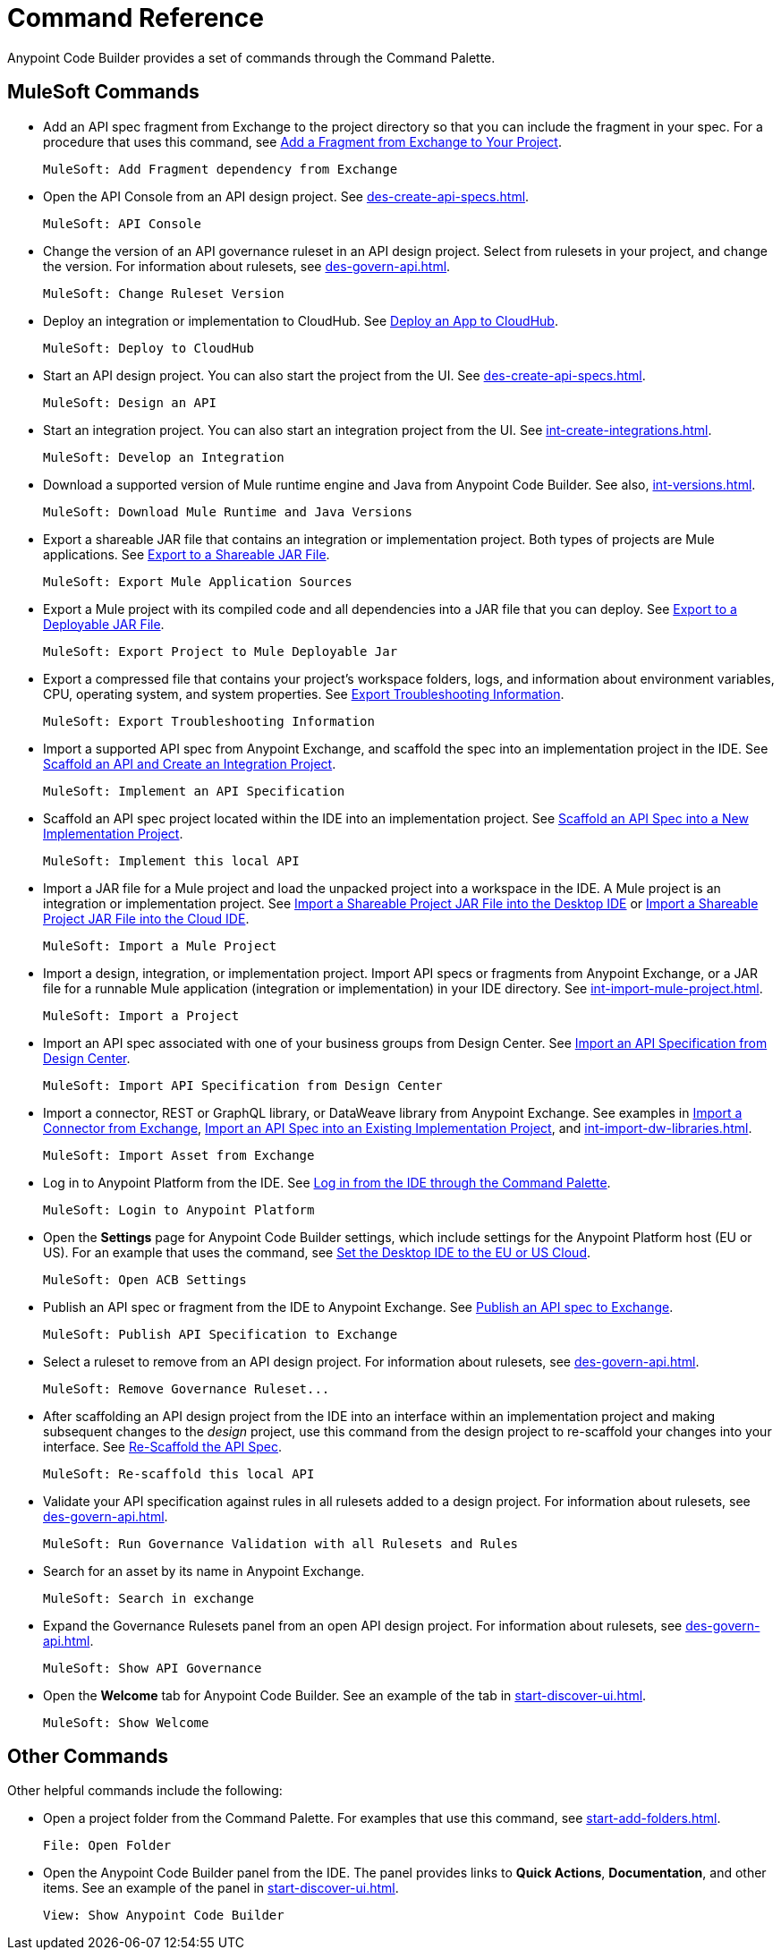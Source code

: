 = Command Reference
:rulesets-xref: For information about rulesets, see xref:des-govern-api.adoc[].

Anypoint Code Builder provides a set of commands through the Command Palette. 

== MuleSoft Commands

// recommended change-> Add Fragment Dependency from Exchange
* Add an API spec fragment from Exchange to the project directory so that you can include the fragment in your spec. For a procedure that uses this command, see xref:des-create-api-fragments.adoc#add-fragment-to-project[Add a Fragment from Exchange to Your Project].
+
[source,command]
----
MuleSoft: Add Fragment dependency from Exchange
----

//
//TESTED: 5/20/24 - HIDING: command not in palette for des project
//* `MuleSoft: Add Governance Ruleset Version`
//

* Open the API Console from an API design project. See xref:des-create-api-specs.adoc[].
+
[source,command]
----
MuleSoft: API Console
----

* Change the version of an API governance ruleset in an API design project. Select from rulesets in your project, and change the version. 
//xref to API gov page: 
{rulesets-xref}
+
[source,command]
----
MuleSoft: Change Ruleset Version
----


* Deploy an integration or implementation to CloudHub. See xref:int-deploy-mule-apps.adoc#deploy-an-app-to-cloudhub[Deploy an App to CloudHub].
+
[source,command]
----
MuleSoft: Deploy to CloudHub
----

//
//TESTED: 5/20/24 - HIDING: command resulted in an error
//* `MuleSoft: Delete`
//

* Start an API design project. You can also start the project from the UI. See xref:des-create-api-specs.adoc[].
+
[source,command]
----
MuleSoft: Design an API
----

* Start an integration project. You can also start an integration project from the UI. See xref:int-create-integrations.adoc[].
+
[source,command]
----
MuleSoft: Develop an Integration
----

[[download-mule-java]]
* Download a supported version of Mule runtime engine and Java from Anypoint Code Builder. See also, xref:int-versions.adoc[].
+
[source,command]
----
MuleSoft: Download Mule Runtime and Java Versions
----

* Export a shareable JAR file that contains an integration or implementation project. Both types of projects are Mule applications. See xref:int-export-mule-project.adoc#shareable[Export to a Shareable JAR File]. 
+
[source,command]
----
MuleSoft: Export Mule Application Sources
----

// recommended change-> Export Project to Mule Deployable JAR File
* Export a Mule project with its compiled code and all dependencies into a JAR file that you can deploy. See xref:int-export-mule-project.adoc#deployable[Export to a Deployable JAR File].
+
[source,command]
----
MuleSoft: Export Project to Mule Deployable Jar
----

* Export a compressed file that contains your project’s workspace folders, logs, and information about environment variables, CPU, operating system, and system properties. See xref:troubleshooting.adoc#export-troubleshooting-info[Export Troubleshooting Information].
+
[source,command]
----
MuleSoft: Export Troubleshooting Information
----

//
//TESTED: 5/20/24 - HIDING: command not in command palette of int project
//* `MuleSoft: Get a Runtime`
//

* Import a supported API spec from Anypoint Exchange, and scaffold the spec into an implementation project in the IDE. See xref:imp-implement-api-specs.adoc#scaffold-new-integration[Scaffold an API and Create an Integration Project].
+
[source,command]
----
MuleSoft: Implement an API Specification
----

// recommended change-> Implement This Local API
* Scaffold an API spec project located within the IDE into an implementation project. See xref:imp-implement-local-apis.adoc[Scaffold an API Spec into a New Implementation Project]. 
+
[source,command]
----
MuleSoft: Implement this local API
----

* Import a JAR file for a Mule project and load the unpacked project into a workspace in the IDE. A Mule project is an integration or implementation project. See xref:int-import-mule-project.adoc#desktop-project-package[Import a Shareable Project JAR File into the Desktop IDE] or xref:int-import-mule-project.adoc#web-project-package[Import a Shareable Project JAR File into the Cloud IDE].
+
[source,command]
----
MuleSoft: Import a Mule Project
----

//TODO: "runnable Mule application" ok? 
* Import a design, integration, or implementation project. Import API specs or fragments from Anypoint Exchange, or a JAR file for a runnable Mule application (integration or implementation) in your IDE directory. See xref:int-import-mule-project.adoc[].
+
[source,command]
----
MuleSoft: Import a Project
----

* Import an API spec associated with one of your business groups from Design Center. See xref:des-create-api-specs.adoc#import-spec[Import an API Specification from Design Center].
+
[source,command]
----
MuleSoft: Import API Specification from Design Center
----

* Import a connector, REST or GraphQL library, or DataWeave library from Anypoint Exchange. See examples in xref:int-create-integrations.adoc#import-connectors-from-exchange[Import a Connector from Exchange], xref:imp-implement-api-specs.adoc#import-spec-into-project[Import an API Spec into an Existing Implementation Project], and xref:int-import-dw-libraries.adoc[].
+
[source,command]
----
MuleSoft: Import Asset from Exchange
----

// "Login" is a noun. "Log in" is a verb.
// recommended change-> Log In to Anypoint Platform
* Log in to Anypoint Platform from the IDE. See xref:start-acb.adoc#login-ide[Log in from the IDE through the Command Palette].
+
[source,command]
----
MuleSoft: Login to Anypoint Platform
----

//
// TESTED: 5/20/24 - HIDING: NO LONGER AVAILABLE from command palette
//* `MuleSoft: New Mule Configuration File`
//+
//Add a configuration XML file to your integration or implementation project. See xref:int-create-integrations.adoc#create-new-config[Create an Additional Configuration XML File].
//

//TODO: supplemental info in PR: https://github.com/mulesoft/docs-code-builder/pull/256/files (settings doc, questions remain)
// "ACB" is not used as name for product, ok to use?
// recommended change-> Open Anypoint Code Builder Settings
* Open the *Settings* page for Anypoint Code Builder settings, which include settings for the Anypoint Platform host (EU or US). For an example that uses the command, see xref:start-acb.adoc#change-clouds[Set the Desktop IDE to the EU or US Cloud].
+
[source,command]
----
MuleSoft: Open ACB Settings
----

//
// TESTED: 5/20/24 - HIDING: NO LONGER AVAILABLE from command palette
//* `MuleSoft: Project Properties`
//

//
//NOT YET:
//* `MuleSoft: Open Einstein`
//

//
//TESTED: 05/20/24 - HIDING: THROWS AN ERROR IN INT PROJECT, seemed to work in des proj
// reported on ACB Slack channel 01/19/24 
// recommended change-> "text editor" -> "Text Editor"
//* `MuleSoft: Open in text editor`
//+
//Opens an edit view for a project.
//

* Publish an API spec or fragment from the IDE to Anypoint Exchange. See xref:des-publish-api-spec-to-exchange.adoc##publish-spec[Publish an API spec to Exchange].
+
[source,command]
----
MuleSoft: Publish API Specification to Exchange
----

//
//TESTED: 05/20/24 - HIDING: not obvious if anything happens when you try it
//* `MuleSoft: Refresh DataSense Results`
//

//
//TESTED: 05/20/24 - - HIDING: not obvious if anything happens when you try it
//* `MuleSoft: Refresh Projects`
//

* Select a ruleset to remove from an API design project. 
//xref to API gov page: 
{rulesets-xref}
+
[source,command]
----
MuleSoft: Remove Governance Ruleset...
----


// recommended change-> "this local" -> "This Local"
* After scaffolding an API design project from the IDE into an interface within an implementation project and making subsequent changes to the _design_ project, use this command from the design project to re-scaffold your changes into your interface. See xref:imp-implement-local-apis.adoc#rescaffold-api-spec[Re-Scaffold the API Spec].
+
[source,command]
----
MuleSoft: Re-scaffold this local API
----

* Validate your API specification against rules in all rulesets added to a design project. 
//xref to API gov page: 
{rulesets-xref}
+
[source,command]
----
MuleSoft: Run Governance Validation with all Rulesets and Rules
----


//
//TESTED: 05/20/24 - HIDING: don't see it in command palette
//* `MuleSoft: Save and Hot-deploy to Local Runtime`
//

// recommended change-> Search in Anypoint Exchange
* Search for an asset by its name in Anypoint Exchange.
+
[source,command]
----
MuleSoft: Search in exchange
----

//
//TESTED: 5/20/24 - HIDING: COMMAND didn't see in command palette (int project)
//* `MuleSoft: Set Mule Runtime location`
//

* Expand the Governance Rulesets panel from an open API design project. 
//xref to API gov page: 
{rulesets-xref}
+
[source,command]
----
MuleSoft: Show API Governance
----

//
//TESTED: 5/20/24 - HIDING: NOT AVAILABLE (checked int proj with only XML open)
//* `MuleSoft: Show canvas UI`
//
//TESTED: 5/20/24 - HIDING: THROWS ERROR (in popup error msg.)
//* `MuleSoft: Show Component in Canvas UI`
//
//TESTED: 5/20/24 - HIDING: Doesn't show up in command palette
//* `MuleSoft: Show Mule Graphical Mode`
//
//TESTED: 5/20/24  - HIDING: Doesn't show up in command palette from int proj
//recommended change-> Show Project Dependencies
//* `MuleSoft: Show Project dependencies`
//+
//Open the *Project Dependencies* area of the Explorer view for a project. All types of projects can have dependencies. Integration and implementation projects list Java packages in the area. API specification projects list any API fragment dependencies in the area, for example: 
//+
//image::des-api-frag-dependencies.png["Example of API fragments listed in the Project Dependencies area"] 
//+
//The command `Explorer: Focus on Project Dependencies View` also opens this area. 
//

* Open the *Welcome* tab for Anypoint Code Builder. See an example of the tab in xref:start-discover-ui.adoc[].
+
[source,command]
----
MuleSoft: Show Welcome
----

//
//TESTED: 5/20/24 - DID NOT appear in command palette from API design project
//* `MuleSoft: View API Conformance Status on Exchange`
//

== Other Commands

Other helpful commands include the following:

* Open a project folder from the Command Palette. For examples that use this command, see xref:start-add-folders.adoc[].
+
[source,command]
----
File: Open Folder
----


* Open the Anypoint Code Builder panel from the IDE. The panel provides links to *Quick Actions*, *Documentation*, and other items. See an example of the panel in xref:start-discover-ui.adoc[].
+
[source,command]
----
View: Show Anypoint Code Builder
----
